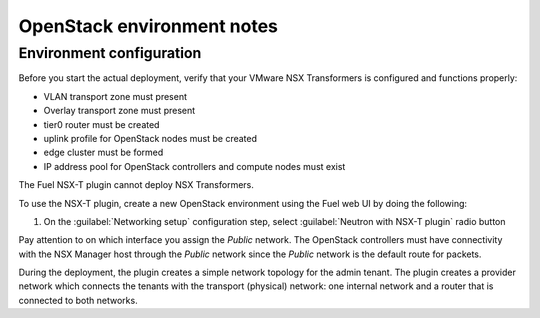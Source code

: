OpenStack environment notes
===========================

Environment configuration
-------------------------

Before you start the actual deployment, verify that your VMware NSX
Transformers is configured and functions properly:

* VLAN transport zone must present
* Overlay transport zone must present
* tier0 router must be created
* uplink profile for OpenStack nodes must be created
* edge cluster must be formed
* IP address pool for OpenStack controllers and compute nodes must exist

The Fuel NSX-T plugin cannot deploy NSX Transformers.

To use the NSX-T plugin, create a new OpenStack environment using the Fuel web
UI by doing the following:

#. On the :guilabel:`Networking setup` configuration step, select
   :guilabel:`Neutron with NSX-T plugin` radio button

   .. image:: /image/neutron-nsxt-item.png
      :scale: 70 %

Pay attention to on which interface you assign the *Public* network. The
OpenStack controllers must have connectivity with the NSX Manager host
through the *Public* network since the *Public* network is the default
route for packets.

During the deployment, the plugin creates a simple network topology for
the admin tenant. The plugin creates a provider network which connects the
tenants with the transport (physical) network: one internal network and
a router that is connected to both networks.

